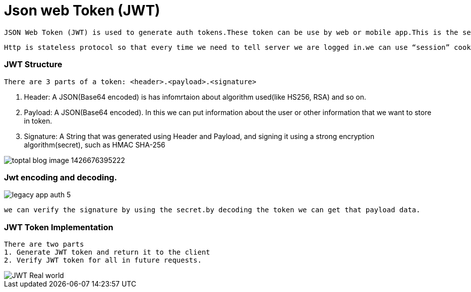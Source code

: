 = Json web Token (JWT)

  JSON Web Token (JWT) is used to generate auth tokens.These token can be use by web or mobile app.This is the secure way to transmitting information between client and server as a JSON object.
 
 Http is stateless protocol so that every time we need to tell server we are logged in.we can use “session” cookies for authenticated/authorized.But JWT performance is better than “session” cookies.because now Server doesn’t need to ask Database to know who the user is because the user info is inside the token itself!
 
 
=== JWT Structure

 There are 3 parts of a token: <header>.<payload>.<signature>

1. Header: A JSON(Base64 encoded) is has infomrtaion about algorithm used(like HS256, RSA) and so on.
2. Payload: A JSON(Base64 encoded). In this we can put information about the user or other information that we want to store in token.
3. Signature: A String that was generated using  Header and Payload, and signing it using a strong encryption algorithm(secret), such as HMAC SHA-256

image::https://assets.toptal.io/uploads/blog/image/956/toptal-blog-image-1426676395222.jpeg[]

=== Jwt encoding and decoding.

image::https://cdn.auth0.com/blog/legacy-app-auth/legacy-app-auth-5.png[]


  we can verify the signature by using the secret.by decoding the token we can get that payload data.
  
=== JWT Token Implementation 
 There are two parts
 1. Generate JWT token and return it to the client
 2. Verify JWT token for all in future requests.

image::http://www.techartifact.com/blogs/wp-content/uploads/2016/02/JWT-Real-world.png[]